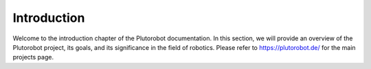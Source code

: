Introduction
============
Welcome to the introduction chapter of the Plutorobot documentation. In this section, we will provide an overview of the
Plutorobot project, its goals, and its significance in the field of robotics.
Please refer to https://plutorobot.de/ for the main projects page.


